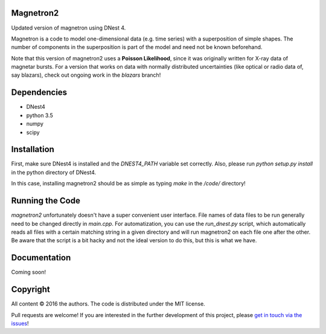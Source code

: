 Magnetron2
==========

Updated version of magnetron using DNest 4. 

Magnetron is a code to model one-dimensional data (e.g. time series) 
with a superposition of simple shapes. The number of components in the 
superposition is part of the model and need not be known beforehand.

Note that this version of magnetron2 uses a **Poisson Likelihood**, since it 
was originally written for X-ray data of magnetar bursts. For a version that 
works on data with normally distributed uncertainties (like optical or radio 
data of, say blazars), check out ongoing work in the `blazars` branch!

Dependencies
============

- DNest4
- python 3.5 
- numpy
- scipy

Installation
============

First, make sure DNest4 is installed and the `DNEST4_PATH` variable set correctly.
Also, please run `python setup.py install` in the python directory of DNest4.

In this case, installing magnetron2 should be as simple as typing `make` in the `/code/`
directory!

Running the Code
================

`magnetron2` unfortunately doesn't have a super convenient user interface. File names of 
data files to be run generally need to be changed directly in `main.cpp`. For automatization, 
you can use the `run_dnest.py` script, which automatically reads all files with a certain 
matching string in a given directory and will run magnetron2 on each file one after the other. 
Be aware that the script is a bit hacky and not the ideal version to do this, but this is 
what we have.

Documentation
=============

Coming soon!

Copyright
=========

All content © 2016 the authors. The code is distributed under the MIT license.

Pull requests are welcome! If you are interested in the further development of
this project, please `get in touch via the issues
<https://github.com/dhuppenkothen/magnetron2/issues>`_!


